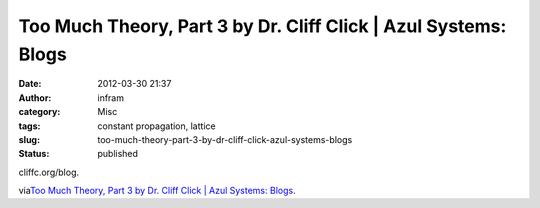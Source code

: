 Too Much Theory, Part 3 by Dr. Cliff Click | Azul Systems: Blogs
################################################################
:date: 2012-03-30 21:37
:author: infram
:category: Misc
:tags: constant propagation, lattice
:slug: too-much-theory-part-3-by-dr-cliff-click-azul-systems-blogs
:status: published

cliffc.org/blog.

via\ `Too Much Theory, Part 3 by Dr. Cliff Click \| Azul Systems:
Blogs <http://www.azulsystems.com/blog/cliff/2012-03-24-too-much-theory-part-3>`__.
